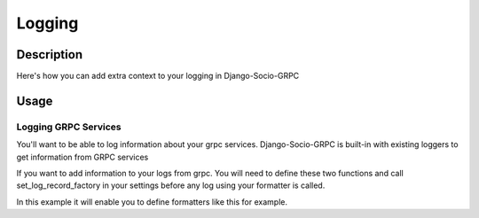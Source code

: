 Logging
=======

Description
-----------

Here's how you can add extra context to your logging in Django-Socio-GRPC
    
Usage
-----

=====================
Logging GRPC Services
=====================

You'll want to be able to log information about your grpc services.
Django-Socio-GRPC is built-in with existing loggers to get information from GRPC services

If you want to add information to your logs from grpc. You will need to define these two functions and call set_log_record_factory in your settings before any log using your formatter is called.

.. code-block:: python
    def default_get_log_extra_context(service: "GenericService"):
    """
    It allow logs to have extra data about the current context of the log. Used especially for tracing system.
    """
    extra_context = {
        "grpc_service_name": service.get_service_name(),
        "grpc_action": service.action,
    }
    if hasattr(service.context, "user") and hasattr(service.context.user, "pk"):
        extra_context["grpc_user_pk"] = service.context.user.pk
    return extra_context


    def set_log_record_factory():
        """
        It will allow to inject the default extra context of each service in the log record if needed.
        If this method is call before any log you can use grpc_service_name, grpc_action, grpc_user_pk in your log formatter
        """
        old_factory = logging.getLogRecordFactory()

        def record_factory(*args, **kwargs):
            from django_socio_grpc.services.servicer_proxy import get_servicer_context

            servicer_ctx = get_servicer_context()

            record = old_factory(*args, **kwargs)

            record.grpc_service_name = ""
            record.grpc_action = ""
            record.grpc_user_pk = ""

            if hasattr(servicer_ctx, "service"):
                log_extra_context = default_get_log_extra_context(servicer_ctx.service)

                for key, value in log_extra_context.items():
                    setattr(record, key, value)

            return record

        logging.setLogRecordFactory(record_factory)

In this example it will enable you to define formatters like this for example.

.. code-block:: python
    "formatters": {
        "django_socio_grpc_formatter": {
            "format": "[django]-[%(levelname)s]-[%(asctime)s]-[%(name)s:%(lineno)s] [{grpc_service_name} {grpc_action} {grpc_user_pk}] %(message)s",
        },
        "simple": {
            "format": "[django]-[%(levelname)s]-[%(asctime)s]-[%(name)s:%(lineno)s] %(message)s",
        },
    }

